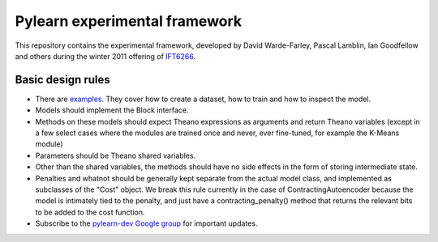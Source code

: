 ==============================
Pylearn experimental framework
==============================

This repository contains the experimental framework, developed by David
Warde-Farley, Pascal Lamblin, Ian Goodfellow and others during the winter
2011 offering of `IFT6266 <http://www.iro.umontreal.ca/~pift6266/>`_.

Basic design rules
------------------

- There are `examples <https://github.com/lisa-lab/pylearn/tree/master/pylearn2/scripts/train_example>`_.
  They cover how to create a dataset, how to train and how to inspect the model.

- Models should implement the Block interface.
- Methods on these models should expect Theano expressions as arguments and
  return Theano variables (except in a few select cases where the modules are
  trained once and never, ever fine-tuned, for example the K-Means module)
- Parameters should be Theano shared variables.
- Other than the shared variables, the methods should have no side effects in
  the form of storing intermediate state.
- Penalties and whatnot should be generally kept separate from the actual model
  class, and implemented as subclasses of the "Cost" object. We break this rule
  currently in the case of ContractingAutoencoder because the model is
  intimately tied to the penalty, and just have a contracting_penalty() method
  that returns the relevant bits to be added to the cost function.
- Subscribe to the `pylearn-dev Google group
  <http://groups.google.com/group/pylearn-dev>`_ for important updates.
